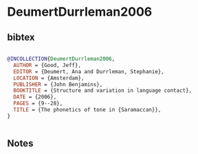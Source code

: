 * DeumertDurrleman2006




** bibtex

#+NAME: bibtex
#+BEGIN_SRC bibtex

@INCOLLECTION{DeumertDurrleman2006,
  AUTHOR = {Good, Jeff},
  EDITOR = {Deumert, Ana and Durrleman, Stephanie},
  LOCATION = {Amsterdam},
  PUBLISHER = {John Benjamins},
  BOOKTITLE = {Structure and variation in language contact},
  DATE = {2006},
  PAGES = {9--28},
  TITLE = {The phonetics of tone in {Saramaccan}},
}


#+END_SRC




** Notes

